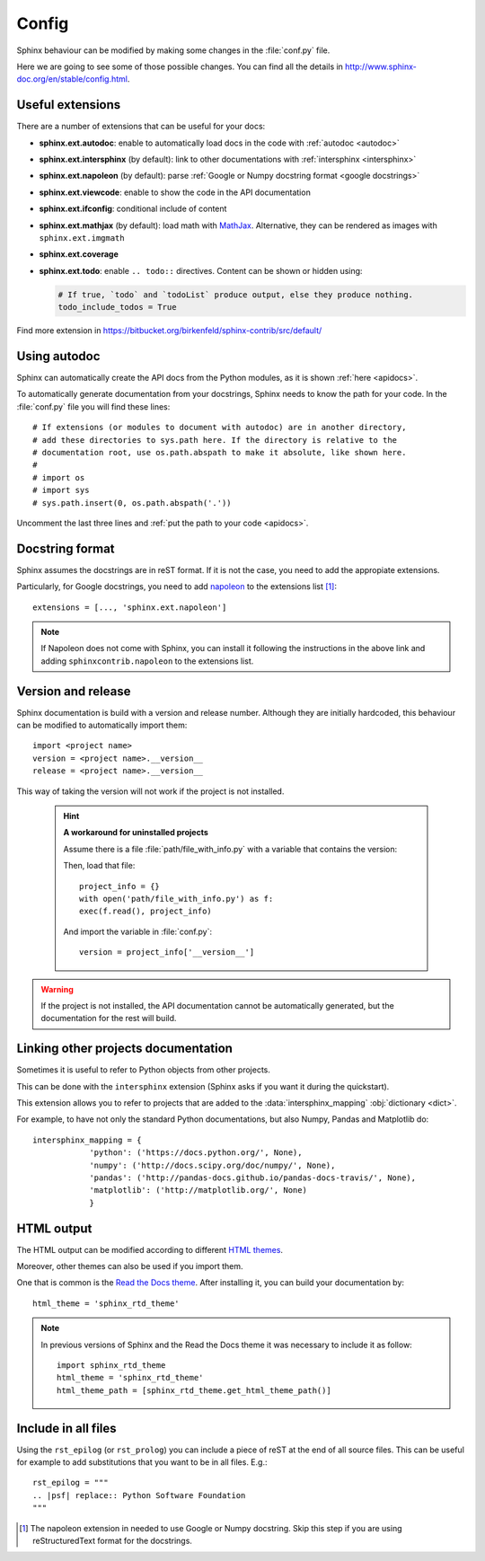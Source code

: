 Config
======

Sphinx behaviour can be modified by making some changes in the
:file:`conf.py` file.

Here we are going to see some of those possible changes.
You can find all the details in http://www.sphinx-doc.org/en/stable/config.html.


Useful extensions
-----------------

There are a number of extensions that can be useful for your docs:

- **sphinx.ext.autodoc**: enable to automatically load docs in the code
  with :ref:`autodoc <autodoc>`
- **sphinx.ext.intersphinx** (by default): link to other documentations
  with :ref:`intersphinx <intersphinx>`
- **sphinx.ext.napoleon** (by default): parse :ref:`Google or Numpy docstring format <google docstrings>`
- **sphinx.ext.viewcode**: enable to show the code in the API documentation
- **sphinx.ext.ifconfig**: conditional include of content
- **sphinx.ext.mathjax** (by default): load math with `MathJax <https://www.mathjax.org/>`_.
  Alternative, they can be rendered as images with ``sphinx.ext.imgmath``
- **sphinx.ext.coverage**
- **sphinx.ext.todo**: enable ``.. todo::`` directives.
  Content can be shown or hidden using:

  .. code:: python

     # If true, `todo` and `todoList` produce output, else they produce nothing.
     todo_include_todos = True


Find more extension in https://bitbucket.org/birkenfeld/sphinx-contrib/src/default/

.. _autodoc:

Using autodoc
-------------

Sphinx can automatically create the API docs from the Python
modules, as it is shown :ref:`here <apidocs>`.

To automatically generate documentation from your docstrings,
Sphinx needs to know the path for your code.
In the :file:`conf.py` file you will find these lines::

   # If extensions (or modules to document with autodoc) are in another directory,
   # add these directories to sys.path here. If the directory is relative to the
   # documentation root, use os.path.abspath to make it absolute, like shown here.
   #
   # import os
   # import sys
   # sys.path.insert(0, os.path.abspath('.'))

Uncomment the last three lines and :ref:`put the path to your code <apidocs>`.


.. _google docstrings:

Docstring format
----------------

Sphinx assumes the docstrings are in reST format. If it is not the case,
you need to add the appropiate extensions.

Particularly, for Google docstrings, you need to add `napoleon <http://sphinxcontrib-napoleon.readthedocs.io/en/latest/index.html#>`_ to the extensions list [#napoleon_note]_::

   extensions = [..., 'sphinx.ext.napoleon']

.. note::

   If Napoleon does not come with Sphinx, you can install it following the instructions in the above link
   and adding ``sphinxcontrib.napoleon`` to the extensions list.

.. _version and release:

Version and release
-------------------

Sphinx documentation is build with a version and release number.
Although they are initially hardcoded, this behaviour can be modified to
automatically import them::

   import <project name>
   version = <project name>.__version__
   release = <project name>.__version__

This way of taking the version will not work if the project is not installed.

   .. hint::

      **A workaround for uninstalled projects**

      Assume there is a file :file:`path/file_with_info.py` with a
      variable that contains the version:

      .. py:data:: __version__

      Then, load that file::

         project_info = {}
         with open('path/file_with_info.py') as f:
         exec(f.read(), project_info)

      And import the variable in :file:`conf.py`::

         version = project_info['__version__']

.. warning::

   If the project is not installed, the API documentation cannot be automatically generated,
   but the documentation for the rest will build.

.. _intersphinx:

Linking other projects documentation
------------------------------------

Sometimes it is useful to refer to Python objects
from other projects.

This can be done with the ``intersphinx`` extension
(Sphinx asks if you want it during the quickstart).


This extension allows you to refer to projects that
are added to the :data:`intersphinx_mapping` :obj:`dictionary <dict>`.

For example, to have not only the standard Python documentations, but also
Numpy, Pandas and Matplotlib do::


   intersphinx_mapping = {
               'python': ('https://docs.python.org/', None),
               'numpy': ('http://docs.scipy.org/doc/numpy/', None),
               'pandas': ('http://pandas-docs.github.io/pandas-docs-travis/', None),
               'matplotlib': ('http://matplotlib.org/', None)
               }

.. _config html:

HTML output
-----------

The HTML output can be modified according to different
`HTML themes <http://www.sphinx-doc.org/es/stable/theming.html#builtin-themes>`_.

Moreover, other themes can also be used if you import them.

One that is common is the `Read the Docs theme <http://read-the-docs.readthedocs.io/en/latest/theme.html>`_.
After installing it, you can build your documentation by::

   html_theme = 'sphinx_rtd_theme'

.. note::

   In previous versions of Sphinx and the Read the Docs theme it
   was necessary to include it as follow::

       import sphinx_rtd_theme
       html_theme = 'sphinx_rtd_theme'
       html_theme_path = [sphinx_rtd_theme.get_html_theme_path()]

Include in all files
--------------------

Using the ``rst_epilog`` (or ``rst_prolog``) you can include a piece of reST at the end of all source files.
This can be useful for example to add substitutions that you want to be in all files.
E.g.::

    rst_epilog = """
    .. |psf| replace:: Python Software Foundation
    """



.. [#napoleon_note] The napoleon extension in needed to use Google or Numpy docstring. Skip this step if you are using reStructuredText format
   for the docstrings.

